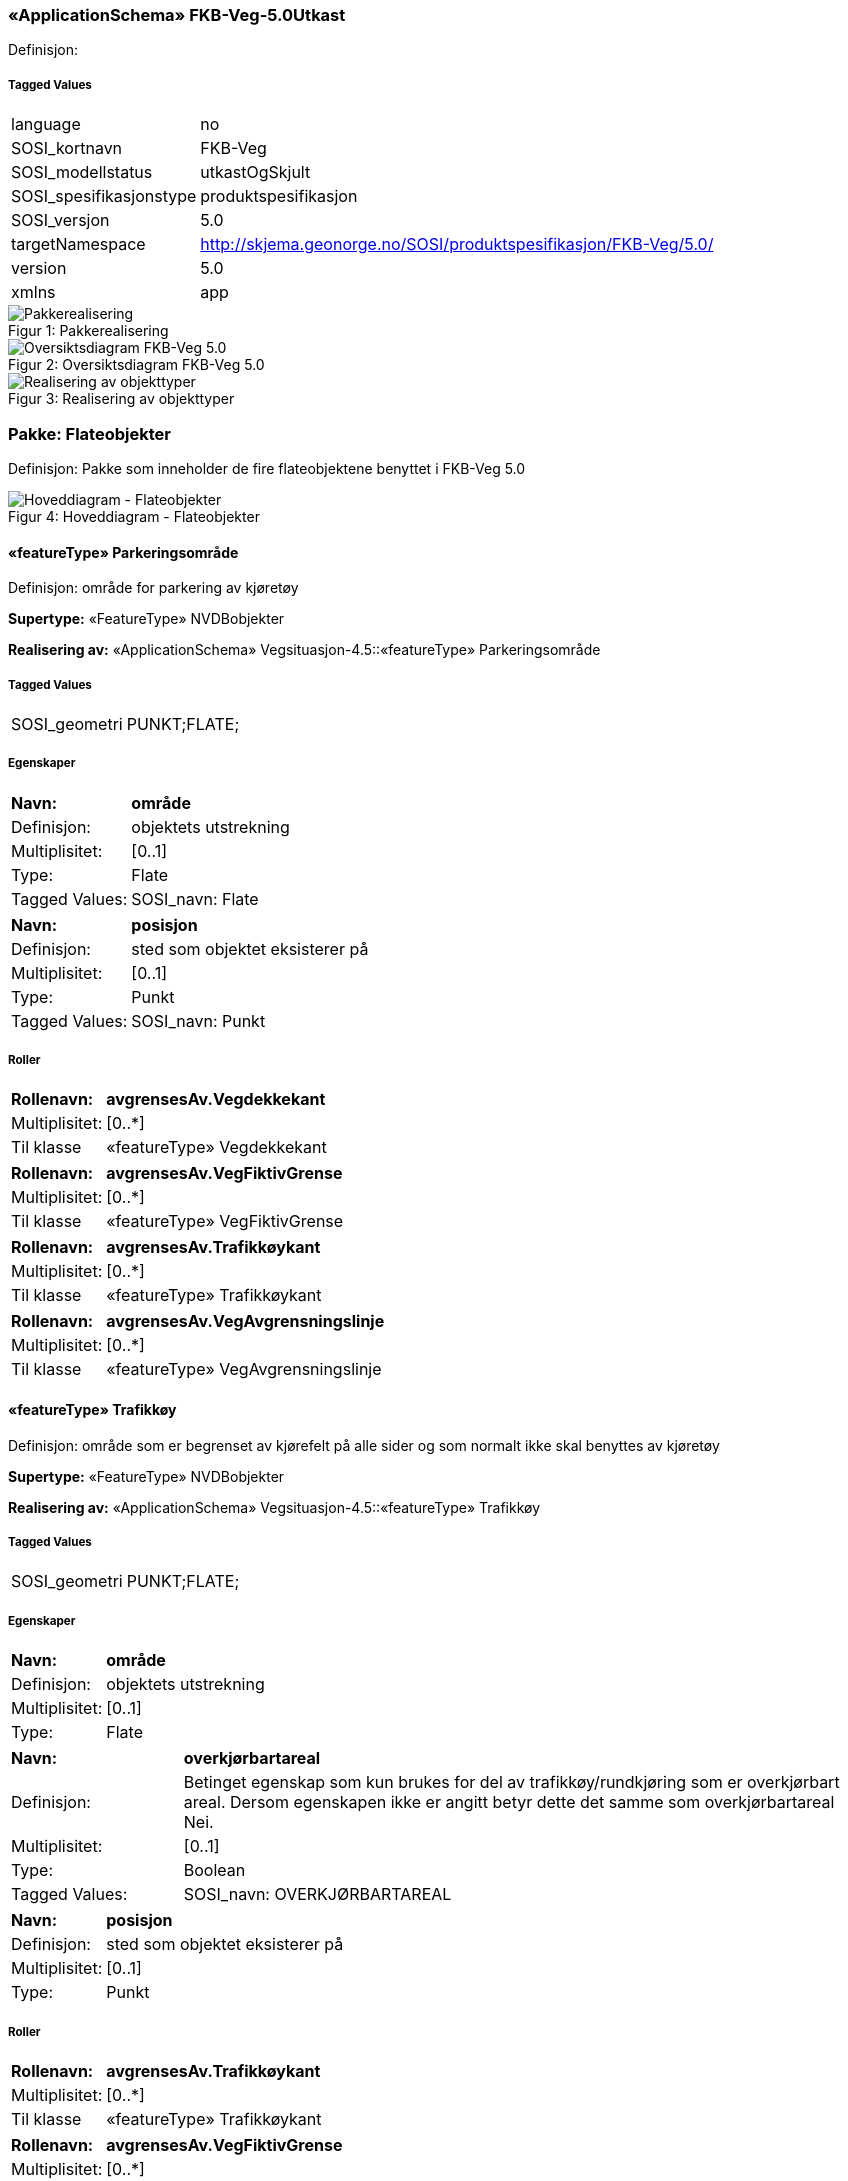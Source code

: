 === «ApplicationSchema» FKB-Veg-5.0Utkast
Definisjon: 
 
===== Tagged Values
[cols="20,80"]
|===
|language
|no
 
|SOSI_kortnavn
|FKB-Veg
 
|SOSI_modellstatus
|utkastOgSkjult
 
|SOSI_spesifikasjonstype
|produktspesifikasjon
 
|SOSI_versjon
|5.0
 
|targetNamespace
|http://skjema.geonorge.no/SOSI/produktspesifikasjon/FKB-Veg/5.0/
 
|version
|5.0
 
|xmlns
|app
 
|===
[caption="Figur 1: ",title=Pakkerealisering]
image::figurer/Pakkerealisering.png[Pakkerealisering]
[caption="Figur 2: ",title=Oversiktsdiagram FKB-Veg 5.0]
image::figurer/Oversiktsdiagram FKB-Veg 5.0.png[Oversiktsdiagram FKB-Veg 5.0]
[caption="Figur 3: ",title=Realisering av objekttyper]
image::figurer/Realisering av objekttyper.png[Realisering av objekttyper]
=== Pakke: Flateobjekter
Definisjon: Pakke som inneholder de fire flateobjektene benyttet i FKB-Veg 5.0
[caption="Figur 4: ",title=Hoveddiagram - Flateobjekter]
image::figurer/Hoveddiagram - Flateobjekter.png[Hoveddiagram - Flateobjekter]
 
==== «featureType» Parkeringsområde
Definisjon: område for parkering av kjøretøy
 
*Supertype:* «FeatureType» NVDBobjekter
 
*Realisering av:* «ApplicationSchema» Vegsituasjon-4.5::«featureType» Parkeringsområde
 
===== Tagged Values
[cols="20,80"]
|===
|SOSI_geometri
|PUNKT;FLATE;
 
|===
===== Egenskaper
[cols="20,80"]
|===
|*Navn:* 
|*område*
 
|Definisjon: 
|objektets utstrekning
 
|Multiplisitet: 
|[0..1]
 
|Type: 
|Flate
|Tagged Values: 
|
SOSI_navn: Flate + 
|===
[cols="20,80"]
|===
|*Navn:* 
|*posisjon*
 
|Definisjon: 
|sted som objektet eksisterer på
 
|Multiplisitet: 
|[0..1]
 
|Type: 
|Punkt
|Tagged Values: 
|
SOSI_navn: Punkt + 
|===
===== Roller
[cols="20,80"]
|===
|*Rollenavn:* 
|*avgrensesAv.Vegdekkekant*
 
|Multiplisitet: 
|[0..*]
 
|Til klasse
|«featureType» Vegdekkekant
|===
[cols="20,80"]
|===
|*Rollenavn:* 
|*avgrensesAv.VegFiktivGrense*
 
|Multiplisitet: 
|[0..*]
 
|Til klasse
|«featureType» VegFiktivGrense
|===
[cols="20,80"]
|===
|*Rollenavn:* 
|*avgrensesAv.Trafikkøykant*
 
|Multiplisitet: 
|[0..*]
 
|Til klasse
|«featureType» Trafikkøykant
|===
[cols="20,80"]
|===
|*Rollenavn:* 
|*avgrensesAv.VegAvgrensningslinje*
 
|Multiplisitet: 
|[0..*]
 
|Til klasse
|«featureType» VegAvgrensningslinje
|===
 
==== «featureType» Trafikkøy
Definisjon: område som er begrenset av kjørefelt på alle sider og som normalt ikke skal benyttes av kjøretøy
 
*Supertype:* «FeatureType» NVDBobjekter
 
*Realisering av:* «ApplicationSchema» Vegsituasjon-4.5::«featureType» Trafikkøy
 
===== Tagged Values
[cols="20,80"]
|===
|SOSI_geometri
|PUNKT;FLATE;
 
|===
===== Egenskaper
[cols="20,80"]
|===
|*Navn:* 
|*område*
 
|Definisjon: 
|objektets utstrekning
 
|Multiplisitet: 
|[0..1]
 
|Type: 
|Flate
|===
[cols="20,80"]
|===
|*Navn:* 
|*overkjørbartareal*
 
|Definisjon: 
|Betinget egenskap som kun brukes for del av trafikk&#248;y/rundkj&#248;ring som er overkj&#248;rbart areal. Dersom egenskapen ikke er angitt betyr dette det samme som overkj&#248;rbartareal Nei.
 
|Multiplisitet: 
|[0..1]
 
|Type: 
|Boolean
|Tagged Values: 
|
SOSI_navn: OVERKJØRBARTAREAL + 
|===
[cols="20,80"]
|===
|*Navn:* 
|*posisjon*
 
|Definisjon: 
|sted som objektet eksisterer på
 
|Multiplisitet: 
|[0..1]
 
|Type: 
|Punkt
|===
===== Roller
[cols="20,80"]
|===
|*Rollenavn:* 
|*avgrensesAv.Trafikkøykant*
 
|Multiplisitet: 
|[0..*]
 
|Til klasse
|«featureType» Trafikkøykant
|===
[cols="20,80"]
|===
|*Rollenavn:* 
|*avgrensesAv.VegFiktivGrense*
 
|Multiplisitet: 
|[0..*]
 
|Til klasse
|«featureType» VegFiktivGrense
|===
 
==== «featureType» VegGåendeOgSyklende
Definisjon: ferdsels&#229;re for g&#229;ende og syklende
 
*Supertype:* «FeatureType» Fellesegenskaper
 
*Realisering av:* «ApplicationSchema» Vegsituasjon-4.5::«featureType» Veg
 
===== Tagged Values
[cols="20,80"]
|===
|SOSI_geometri
|PUNKT;KURVE;FLATE;
 
|===
===== Egenskaper
[cols="20,80"]
|===
|*Navn:* 
|*område*
 
|Definisjon: 
|objektets utstrekning
 
|Multiplisitet: 
|[1..1]
 
|Type: 
|Flate
|Tagged Values: 
|
SOSI_navn: Flate + 
|===
[cols="20,80"]
|===
|*Navn:* 
|*typeveg*
 
|Definisjon: 
|
 
|Multiplisitet: 
|[1..1]
 
|Type: 
|TypevegGåendeOgSyklende
|===
[cols="20,80"]
|===
|*Navn:* 
|*vegsystemreferanse*
 
|Definisjon: 
|
 
|Multiplisitet: 
|[0..1]
 
|Type: 
|Vegsystemreferanse
|===
[cols="20,80"]
|===
|*Navn:* 
|*posisjon*
 
|Definisjon: 
|
 
|Multiplisitet: 
|[0..1]
 
|Type: 
|Punkt
|===
[cols="20,80"]
|===
|*Navn:* 
|*vegOverVeg*
 
|Definisjon: 
|angivelse av om vegen ligger øverst av flere andre veger

Merknad:                             
egenskapen vegOverVeg benyttes der man har flere veger over hverandre (store trafikkmaskiner som Sinsen-krysset). Verdi JA benyttes for vegen som ligger øverst. Denne egenskapen benyttes for å styre hvilke flater som skal tegnes øverst (prioritet).  Ikke påkrevd å benytte ved en veg over annen veg, da styrer MEDIUM-mekanismen også uttegningen.
 
|Multiplisitet: 
|[0..1]
 
|Type: 
|Boolean
|Tagged Values: 
|
SOSI_datatype: BOOLSK + 
SOSI_navn: VEGOVERVEG + 
|===
===== Roller
[cols="20,80"]
|===
|*Rollenavn:* 
|*avgrensesAv.VegFiktivGrense*
 
|Multiplisitet: 
|[0..*]
 
|Til klasse
|«featureType» VegFiktivGrense
|===
[cols="20,80"]
|===
|*Rollenavn:* 
|*avgrensesAv.Trafikkøykant*
 
|Multiplisitet: 
|[0..*]
 
|Til klasse
|«featureType» Trafikkøykant
|===
[cols="20,80"]
|===
|*Rollenavn:* 
|*avgrensesAv.VegAvgrensningslinje*
 
|Multiplisitet: 
|[0..*]
 
|Til klasse
|«featureType» VegAvgrensningslinje
|===
[cols="20,80"]
|===
|*Rollenavn:* 
|*avgrensesAv.Vegdekkekant*
 
|Multiplisitet: 
|[0..*]
 
|Til klasse
|«featureType» Vegdekkekant
|===
 
==== «featureType» VegKjørende
Definisjon: ferdselsåre for motorisert trafikk
 
*Supertype:* «FeatureType» Fellesegenskaper
 
*Realisering av:* «ApplicationSchema» Vegsituasjon-4.5::«featureType» Veg
 
===== Tagged Values
[cols="20,80"]
|===
|SOSI_geometri
|PUNKT;KURVE;FLATE;
 
|===
===== Egenskaper
[cols="20,80"]
|===
|*Navn:* 
|*område*
 
|Definisjon: 
|objektets utstrekning
 
|Multiplisitet: 
|[1..1]
 
|Type: 
|Flate
|Tagged Values: 
|
SOSI_navn: Flate + 
|===
[cols="20,80"]
|===
|*Navn:* 
|*typeveg*
 
|Definisjon: 
|
 
|Multiplisitet: 
|[0..1]
 
|Type: 
|TypevegKjørende
|===
[cols="20,80"]
|===
|*Navn:* 
|*vegsystemreferanse*
 
|Definisjon: 
|
 
|Multiplisitet: 
|[1..1]
 
|Type: 
|Vegsystemreferanse
|===
[cols="20,80"]
|===
|*Navn:* 
|*posisjon*
 
|Definisjon: 
|
 
|Multiplisitet: 
|[0..1]
 
|Type: 
|Punkt
|===
[cols="20,80"]
|===
|*Navn:* 
|*vegOverVeg*
 
|Definisjon: 
|angivelse av om vegen ligger øverst av flere andre veger

Merknad:                             
egenskapen vegOverVeg benyttes der man har flere veger over hverandre (store trafikkmaskiner som Sinsen-krysset). Verdi JA benyttes for vegen som ligger øverst. Denne egenskapen benyttes for å styre hvilke flater som skal tegnes øverst (prioritet).  Ikke påkrevd å benytte ved en veg over annen veg, da styrer MEDIUM-mekanismen også uttegningen.
 
|Multiplisitet: 
|[0..1]
 
|Type: 
|Boolean
|Tagged Values: 
|
SOSI_datatype: BOOLSK + 
SOSI_navn: VEGOVERVEG + 
|===
===== Roller
[cols="20,80"]
|===
|*Rollenavn:* 
|*avgrensesAv.VegAvgrensingslinje*
 
|Multiplisitet: 
|[0..*]
 
|Til klasse
|«featureType» VegAvgrensningslinje
|===
[cols="20,80"]
|===
|*Rollenavn:* 
|*avgrensesAv.Vegdekkekant*
 
|Multiplisitet: 
|[0..*]
 
|Til klasse
|«featureType» Vegdekkekant
|===
[cols="20,80"]
|===
|*Rollenavn:* 
|*avgrensesAv.Trafikkøykant*
 
|Multiplisitet: 
|[0..*]
 
|Til klasse
|«featureType» Trafikkøykant
|===
[cols="20,80"]
|===
|*Rollenavn:* 
|*avgrensesAv.VegFiktivGrense*
 
|Multiplisitet: 
|[0..*]
 
|Til klasse
|«featureType» VegFiktivGrense
|===
=== Pakke: Flateavgrensninger
Definisjon: Pakke som inneholder de fire kurveobjektene som brukes til flateavgrensning i FKB-Veg 5.0
[caption="Figur 5: ",title=Hoveddiagram - Flateavgrensninger]
image::figurer/Hoveddiagram - Flateavgrensninger.png[Hoveddiagram - Flateavgrensninger]
[caption="Figur 6: ",title=Parkeringsområde flateavgrensning]
image::figurer/Parkeringsområde flateavgrensning.png[Parkeringsområde flateavgrensning]
[caption="Figur 7: ",title=Trafikkøy flateavgrensning]
image::figurer/Trafikkøy flateavgrensning.png[Trafikkøy flateavgrensning]
[caption="Figur 8: ",title=VegGåendeOgSyklende flateavgrensning]
image::figurer/VegGåendeOgSyklende flateavgrensning.png[VegGåendeOgSyklende flateavgrensning]
[caption="Figur 9: ",title=VegKjørende flateavgrensning]
image::figurer/VegKjørende flateavgrensning.png[VegKjørende flateavgrensning]
 
==== «featureType» Trafikkøykant
Definisjon: avgrensing av trafikkøy
 
*Supertype:* «FeatureType» NVDBobjekter_KvalitetPåkrevd
 
*Realisering av:* «ApplicationSchema» Vegsituasjon-4.5::«featureType» Trafikkøykant
 
===== Tagged Values
[cols="20,80"]
|===
|SOSI_geometri
|KURVE;
 
|===
===== Egenskaper
[cols="20,80"]
|===
|*Navn:* 
|*grense*
 
|Definisjon: 
|forløp som følger overgang mellom ulike fenomener 
 
|Multiplisitet: 
|[1..1]
 
|Type: 
|Kurve
|Tagged Values: 
|
SOSI_navn: Kurve + 
|===
[cols="20,80"]
|===
|*Navn:* 
|*nedsenketKantstein*
 
|Definisjon: 
|om fortauskanten er nedsenket eller ikke 
 
|Multiplisitet: 
|[0..1]
 
|Type: 
|Boolean
|Tagged Values: 
|
SOSI_datatype: BOOLSK + 
SOSI_navn: NEDSENKETKANTSTEIN + 
SOSI_navn: NEDSENKETKANTSTEIN + 
|===
[cols="20,80"]
|===
|*Navn:* 
|*høydereferanse*
 
|Definisjon: 
|koordinatregistrering utført på topp eller bunn av et objekt 
 
|Multiplisitet: 
|[0..1]
 
|Type: 
|Høydereferanse
|Tagged Values: 
|
SOSI_datatype: T + 
SOSI_lengde: 6 + 
SOSI_navn: HREF + 
|===
 
==== «featureType» VegAvgrensningslinje
Definisjon: fiktiv linje som avgrenser veg mot avkj&#248;rsler og annet vegareal som ligger i tilknytning til vegnettet. Eksempel p&#229; annet vegareal er &#229;pne parkeringsplasser, industriomr&#229;der og g&#229;rdsplasser.
 
*Supertype:* «FeatureType» KvalitetPåkrevd
 
*Realisering av:* «ApplicationSchema» Vegsituasjon-4.5::«featureType» VegkantAnnetVegareal
 
===== Tagged Values
[cols="20,80"]
|===
|SOSI_geometri
|KURVE;
 
|===
===== Egenskaper
[cols="20,80"]
|===
|*Navn:* 
|*grense*
 
|Definisjon: 
|forløp som følger overgang mellom ulike fenomener 
 
|Multiplisitet: 
|[1..1]
 
|Type: 
|Kurve
|===
 
==== «featureType» Vegdekkekant
Definisjon: sideveis avgrensning av vegdekke
 
*Supertype:* «FeatureType» KvalitetPåkrevd
 
*Realisering av:* «ApplicationSchema» Vegsituasjon-4.5::«featureType» Vegdekkekant
 
===== Tagged Values
[cols="20,80"]
|===
|SOSI_geometri
|KURVE;
 
|===
===== Egenskaper
[cols="20,80"]
|===
|*Navn:* 
|*grense*
 
|Definisjon: 
|forløp som følger overgang mellom ulike fenomener 
 
|Multiplisitet: 
|[1..1]
 
|Type: 
|Kurve
|Tagged Values: 
|
SOSI_navn: Kurve + 
|===
[cols="20,80"]
|===
|*Navn:* 
|*nedsenketKantstein*
 
|Definisjon: 
|om fortauskanten er nedsenket eller ikke 
 
|Multiplisitet: 
|[0..1]
 
|Type: 
|Boolean
|Tagged Values: 
|
SOSI_datatype: BOOLSK + 
SOSI_datatype:  + 
SOSI_navn: NEDSENKETKANTSTEIN + 
|===
[cols="20,80"]
|===
|*Navn:* 
|*høydereferanse*
 
|Definisjon: 
|koordinatregistrering utført på topp eller bunn av et objekt 
 
|Multiplisitet: 
|[0..1]
 
|Type: 
|Høydereferanse
|Tagged Values: 
|
SOSI_datatype: T + 
SOSI_lengde: 6 + 
SOSI_navn: HREF + 
|===
 
==== «featureType» VegFiktivGrense
Definisjon: fiktiv avgrensningslinje (lukkelinje) for vegflater
 
*Supertype:* «FeatureType» KvalitetOpsjonell
 
*Realisering av:* «ApplicationSchema» Vegsituasjon-4.5::«featureType» VegkantFiktiv
 
===== Tagged Values
[cols="20,80"]
|===
|SOSI_geometri
|KURVE;
 
|===
===== Egenskaper
[cols="20,80"]
|===
|*Navn:* 
|*grense*
 
|Definisjon: 
|forløp som følger overgang mellom ulike fenomener 
 
|Multiplisitet: 
|[1..1]
 
|Type: 
|Kurve
|===
=== Pakke: Andre objekter
Definisjon: Pakke som inneholder &#248;vrige objekter som benyttes i FKB-Veg 5.0
[caption="Figur 10: ",title=Hoveddiagram - Andre objekter]
image::figurer/Hoveddiagram - Andre objekter.png[Hoveddiagram - Andre objekter]
 
==== «featureType» AnnetVegarealAvgrensning
Definisjon: avgrensning av private avkj&#248;rsler, ytterkant av &#229;pne parkeringsplasser i tilknytning til veg, korte gang- og sykkelveger som ikke h&#248;rer til hovedvegnettet (for eksempel sm&#229;veger mellom bebyggelse), og som ikke skal avgrense en vegflate
 
*Supertype:* «FeatureType» KvalitetPåkrevd
 
*Realisering av:* «ApplicationSchema» Vegsituasjon-4.5::«featureType» AnnetVegarealAvgrensning
 
===== Tagged Values
[cols="20,80"]
|===
|SOSI_geometri
|KURVE;
 
|===
===== Egenskaper
[cols="20,80"]
|===
|*Navn:* 
|*grense*
 
|Definisjon: 
|forløp som følger overgang mellom ulike fenomener 
 
|Multiplisitet: 
|[1..1]
 
|Type: 
|Kurve
|===
 
==== «featureType» FartsdemperAvgrensning
Definisjon: avgrensningslinje for Fartsdemper
 
*Supertype:* «FeatureType» NVDBobjekter_KvalitetPåkrevd
 
*Realisering av:* «ApplicationSchema» Vegsituasjon-4.5::«featureType» FartsdemperAvgrensning
 
===== Tagged Values
[cols="20,80"]
|===
|SOSI_geometri
|KURVE;
 
|===
===== Egenskaper
[cols="20,80"]
|===
|*Navn:* 
|*grense*
 
|Definisjon: 
|forløp som følger overgang mellom ulike fenomener 
 
|Multiplisitet: 
|[1..1]
 
|Type: 
|Kurve
|===
 
==== «featureType» FeristAvgrensning
Definisjon: avgrensning av ferist
 
*Supertype:* «FeatureType» NVDBobjekter_KvalitetPåkrevd
 
*Realisering av:* «ApplicationSchema» Vegsituasjon-4.5::«featureType» FeristAvgrensning
 
===== Tagged Values
[cols="20,80"]
|===
|SOSI_geometri
|KURVE;
 
|===
===== Egenskaper
[cols="20,80"]
|===
|*Navn:* 
|*grense*
 
|Definisjon: 
|forløp som følger overgang mellom ulike fenomener 
 
|Multiplisitet: 
|[1..1]
 
|Type: 
|Kurve
|===
 
==== «featureType» GangfeltAvgrensning
Definisjon: avgrensning av gangfelt
 
*Supertype:* «FeatureType» NVDBobjekter_KvalitetPåkrevd
 
*Realisering av:* «ApplicationSchema» Vegsituasjon-4.5::«featureType» GangfeltAvgrensning
 
===== Tagged Values
[cols="20,80"]
|===
|SOSI_geometri
|KURVE;
 
|===
===== Egenskaper
[cols="20,80"]
|===
|*Navn:* 
|*grense*
 
|Definisjon: 
|forløp som følger overgang mellom ulike fenomener 
 
|Multiplisitet: 
|[1..1]
 
|Type: 
|Kurve
|===
 
==== «featureType» Kjørebanekant
Definisjon: Avgrensing av kjørebanen
 
*Supertype:* «FeatureType» KvalitetPåkrevd
 
*Realisering av:* «ApplicationSchema» Vegsituasjon-4.5::«featureType» Kjørebanekant
 
===== Tagged Values
[cols="20,80"]
|===
|SOSI_geometri
|KURVE;
 
|===
===== Egenskaper
[cols="20,80"]
|===
|*Navn:* 
|*grense*
 
|Definisjon: 
|forløp som følger overgang mellom ulike fenomener 
 
|Multiplisitet: 
|[1..1]
 
|Type: 
|Kurve
|===
 
==== «featureType» Skiltportal
Definisjon: anordning for å henge opp skilt, teknisk utstyr etc. over kjørefeltene
 
*Supertype:* «FeatureType» NVDBobjekter_KvalitetPåkrevd
 
*Realisering av:* «ApplicationSchema» Vegsituasjon-4.5::«featureType» Skiltportal
 
===== Tagged Values
[cols="20,80"]
|===
|SOSI_geometri
|PUNKT;KURVE;
 
|===
===== Egenskaper
[cols="20,80"]
|===
|*Navn:* 
|*senterlinje*
 
|Definisjon: 
|forløp som følger objektets sentrale del 
 
|Multiplisitet: 
|[0..1]
 
|Type: 
|Kurve
|===
[cols="20,80"]
|===
|*Navn:* 
|*posisjon*
 
|Definisjon: 
|sted som objektet eksisterer på 
 
|Multiplisitet: 
|[0..1]
 
|Type: 
|Punkt
|===
 
==== «featureType» Trafikksignalpunkt
Definisjon: trafikksignal inkludert signalhoder og stolpe lokalisert i ett punkt.
 
*Supertype:* «FeatureType» NVDBobjekter_KvalitetPåkrevd
 
*Realisering av:* «ApplicationSchema» Vegsituasjon-4.5::«featureType» Trafikksignalpunkt
 
===== Tagged Values
[cols="20,80"]
|===
|SOSI_geometri
|PUNKT;
 
|===
===== Egenskaper
[cols="20,80"]
|===
|*Navn:* 
|*posisjon*
 
|Definisjon: 
|sted som objektet eksisterer på 
 
|Multiplisitet: 
|[1..1]
 
|Type: 
|Punkt
|Tagged Values: 
|
SOSI_navn: Punkt + 
|===
[cols="20,80"]
|===
|*Navn:* 
|*høydereferanse*
 
|Definisjon: 
|koordinatregistrering utført på topp eller bunn av et objekt 
 
|Multiplisitet: 
|[0..1]
 
|Type: 
|Høydereferanse
|Tagged Values: 
|
SOSI_datatype: T + 
SOSI_lengde: 6 + 
SOSI_navn: HREF + 
|===
 
==== «FeatureType» Vegbom
Definisjon: fysisk vegbom. Kan både være bommer som permanent sperrer for kjøring (vegsperringer) og bommer som kan passeres, f.eks. ved å betale avgift.
 
*Supertype:* «FeatureType» NVDBobjekter_KvalitetPåkrevd
 
===== Egenskaper
[cols="20,80"]
|===
|*Navn:* 
|*funksjon*
 
|Definisjon: 
|
 
|Multiplisitet: 
|[0..1]
 
|Type: 
|FunksjonVegbom
|===
[cols="20,80"]
|===
|*Navn:* 
|*senterlinje*
 
|Definisjon: 
|forløp som følger objektets sentrale del
 
|Multiplisitet: 
|[1..1]
 
|Type: 
|Kurve
|===
[cols="20,80"]
|===
|*Navn:* 
|*høydereferanse*
 
|Definisjon: 
|koordinatregistering utført på topp eller bunn av et objekt
 
|Multiplisitet: 
|[1..1]
 
|Type: 
|Høydereferanse
|===
[cols="20,80"]
|===
|*Navn:* 
|*medium*
 
|Definisjon: 
|objektets beliggenhet i forhold til jordoverflaten
 
|Multiplisitet: 
|[0..1]
 
|Type: 
|Medium
|===
[cols="20,80"]
|===
|*Navn:* 
|*vegbomtype*
 
|Definisjon: 
|Angir hvilken type vegbommen er av
 
|Multiplisitet: 
|[0..1]
 
|Type: 
|TypeVegbom
|===
 
==== «featureType» Vegoppmerking
Definisjon: langs- og tverrg&#229;ende vegoppmerkingslinjer i veien
 
*Supertype:* «FeatureType» NVDBobjekter_KvalitetPåkrevd
 
*Realisering av:* «ApplicationSchema» Vegsituasjon-4.5::«featureType» VegoppmerkingLangsgående
 
===== Tagged Values
[cols="20,80"]
|===
|SOSI_geometri
|KURVE;
 
|===
===== Egenskaper
[cols="20,80"]
|===
|*Navn:* 
|*bruksområde*
 
|Definisjon: 
|bruksomr&#229;de for vegopmmerking
(hentes fra NVDB))
 
|Multiplisitet: 
|[0..1]
 
|Type: 
|VegoppmerkingBruksområde
|===
[cols="20,80"]
|===
|*Navn:* 
|*senterlinje*
 
|Definisjon: 
|forløp som følger objektets sentrale del
 
|Multiplisitet: 
|[1..1]
 
|Type: 
|Kurve
|===
 
==== «featureType» Vegrekkverk
Definisjon: rekkverk som står som hinder langs vegskulder og som trafikkdeler.
 
*Supertype:* «FeatureType» NVDBobjekter_KvalitetPåkrevd
 
*Realisering av:* «ApplicationSchema» Vegsituasjon-4.5::«featureType» Vegrekkverk
 
===== Tagged Values
[cols="20,80"]
|===
|SOSI_geometri
|KURVE;
 
|===
===== Egenskaper
[cols="20,80"]
|===
|*Navn:* 
|*senterlinje*
 
|Definisjon: 
|forløp som følger objektets sentrale del 
 
|Multiplisitet: 
|[1..1]
 
|Type: 
|Kurve
|Tagged Values: 
|
SOSI_navn: Kurve + 
|===
[cols="20,80"]
|===
|*Navn:* 
|*høydereferanse*
 
|Definisjon: 
|koordinatregistrering utført på topp eller bunn av et objekt 
 
|Multiplisitet: 
|[0..1]
 
|Type: 
|Høydereferanse
|Tagged Values: 
|
SOSI_datatype: T + 
SOSI_lengde: 6 + 
SOSI_navn: HREF + 
|===
[cols="20,80"]
|===
|*Navn:* 
|*rekkverkstype*
 
|Definisjon: 
|type rekkverk
 
|Multiplisitet: 
|[0..1]
 
|Type: 
|VegrekkverkType
|Tagged Values: 
|
SOSI_navn: VEGREKKVERKTYPE + 
|===
 
==== «featureType» Vegskulderkant
Definisjon: kant av kjørbart felt som ligger inntil kjørebanen

Merknad: 
inkluderer i tillegg rom for rekkverk etc.
 
*Supertype:* «FeatureType» NVDBobjekter_KvalitetPåkrevd
 
*Realisering av:* «ApplicationSchema» Vegsituasjon-4.5::«featureType» Vegskulderkant
 
===== Tagged Values
[cols="20,80"]
|===
|SOSI_geometri
|KURVE;
 
|===
===== Egenskaper
[cols="20,80"]
|===
|*Navn:* 
|*grense*
 
|Definisjon: 
|forløp som følger overgang mellom ulike fenomener 
 
|Multiplisitet: 
|[1..1]
 
|Type: 
|Kurve
|Tagged Values: 
|
SOSI_navn: Kurve + 
|===
[cols="20,80"]
|===
|*Navn:* 
|*nedsenketKantstein*
 
|Definisjon: 
|om fortauskanten er nedsenket eller ikke
 
|Multiplisitet: 
|[0..1]
 
|Type: 
|Boolean
|Tagged Values: 
|
SOSI_datatype: BOOLSK + 
SOSI_navn: NEDSENKETKANTSTEIN + 
|===
[cols="20,80"]
|===
|*Navn:* 
|*høydereferanse*
 
|Definisjon: 
|koordinatregistrering utført på topp eller bunn av et objekt 
 
|Multiplisitet: 
|[0..1]
 
|Type: 
|Høydereferanse
|Tagged Values: 
|
SOSI_datatype: T + 
SOSI_lengde: 6 + 
SOSI_navn: HREF + 
|===
=== Pakke: Datatyper og kodelister
Definisjon: Inneholder datatyper og kodelister benyttet i FKB-Veg 5.0
[caption="Figur 11: ",title=Hoveddiagram datatyper og kodelister]
image::figurer/Hoveddiagram datatyper og kodelister.png[Hoveddiagram datatyper og kodelister]
[caption="Figur 12: ",title=Realisering av datatyper fra Vegnett 5.0]
image::figurer/Realisering av datatyper fra Vegnett 5.0.png[Realisering av datatyper fra Vegnett 5.0]
 
==== «dataType» Vegsystemreferanse
Definisjon: sammensatt identifikator for vegsystemreferanse
 
*Realisering av:* «applicationSchema» Vegnett-5.0::«dataType» Vegsystemreferanse
 
===== Tagged Values
[cols="20,80"]
|===
|SOSI_navn
|VREF
 
|===
===== Egenskaper
[cols="20,80"]
|===
|*Navn:* 
|*vegsystem*
 
|Definisjon: 
|hvilke deler av vegnettet som forvaltningsmessig hører sammen
 
|Multiplisitet: 
|[1..1]
 
|Type: 
|Vegsystem
|Tagged Values: 
|
SOSI_navn: VEGSYSTEM + 
|===
 
==== «dataType» Vegsystem
Definisjon: Definerer hvilke deler av vegnettet som forvaltningsmessig hører sammen.
 
*Realisering av:* «applicationSchema» Vegnett-5.0::«dataType» Vegsystem
 
===== Tagged Values
[cols="20,80"]
|===
|catalogue-entry
|NVDB Datakatalogen
 
|NVDB_ID
|915
 
|NVDB_navn
|Vegsystem
 
|SOSI_navn
|VEGSYSTEM
 
|===
===== Egenskaper
[cols="20,80"]
|===
|*Navn:* 
|*vegkategori*
 
|Definisjon: 
|Kategorisering som angir på hvilket nivå vegmyndigheten for strekningen ligger.
 
|Multiplisitet: 
|[1..1]
 
|Type: 
|Vegkategori
|Tagged Values: 
|
NVDB_ID: 11276 + 
NVDB_navn: Vegkategori + 
SOSI_datatype: T + 
SOSI_lengde: 50 + 
SOSI_navn: VEGKATEGORI + 
|===
[cols="20,80"]
|===
|*Navn:* 
|*vegfase*
 
|Definisjon: 
|Angir vegens fase i livet.
 
|Multiplisitet: 
|[1..1]
 
|Type: 
|Vegfase
|Tagged Values: 
|
NVDB_ID: 11278 + 
NVDB_navn: Fase + 
SOSI_datatype: T + 
SOSI_lengde: 20 + 
SOSI_navn: VEGFASE + 
|===
[cols="20,80"]
|===
|*Navn:* 
|*vegnummer*
 
|Definisjon: 
|Angir hvilke deler av vegnettet som rutemessig hører sammen.
 
|Multiplisitet: 
|[0..1]
 
|Type: 
|Integer
|Tagged Values: 
|
NVDB_ID: 11277 + 
NVDB_navn: Vegnummer + 
SOSI_datatype: H + 
SOSI_lengde: 5 + 
SOSI_navn: VEGNUMMER + 
|===
 
==== «CodeList» Vegkategori
Definisjon: angivelse av vegens kategori/eierskap
 
===== Tagged Values
[cols="20,80"]
|===
|asDictionary
|true
 
|codeList
|https://register.geonorge.no/sosi-kodelister/fkb/veg/5.0/vegkategori
 
|SOSI_datatype
|T
 
|SOSI_lengde
|30
 
|SOSI_navn
|VEGKATEGORI
 
|===
Kodeliste hentet fra register: https://register.geonorge.no/sosi-kodelister/fkb/veg/5.0/vegkategori
 
Kodeliste hentet på tidspunkt: 2021-08-06T08:21:57Z
 
Kodelistens navn i registeret: Vegkategori
 
===== Koder
[cols="25,60,15"]
|===
|*Kodenavn:* 
|*Definisjon:* 
|*Utvekslingsalias:* 
 
|skogsveg
|Private landbruksveger som brukes til skogbruksformål. Nummerering iht. landbruksforvaltningens fagsystem ØKS.
|S
|riksveg
|SVV er vegmyndighet. Unik nummerering på nasjonalt nivå.
|R
|privatVeg
|Private veger. Evt. nummerering er unik innenfor kommunen.
|P
|kommunalVeg
|Kommunen er vegmyndighet. Unik nummerering innenfor kommunen.
|K
|fylkesveg
|Fylkeskommunen er vegmyndighet. Unik nummerering på nasjonalt nivå.
|F
|europaveg
|SVV er vegmyndighet. Unik nummerering iht. europeisk avtale om internasjonale trafikkårer, AGR.
|E
|===
 
==== «CodeList» Vegfase
Definisjon: angivelse av vegens "fase i livet"
 
===== Tagged Values
[cols="20,80"]
|===
|asDictionary
|true
 
|codeList
|https://register.geonorge.no/sosi-kodelister/fkb/veg/5.0/vegfase
 
|SOSI_datatype
|T
 
|SOSI_lengde
|30
 
|SOSI_navn
|VEGFASE
 
|===
Kodeliste hentet fra register: https://register.geonorge.no/sosi-kodelister/fkb/veg/5.0/vegfase
 
Kodeliste hentet på tidspunkt: 2021-08-06T08:21:58Z
 
Kodelistens navn i registeret: Vegfase
 
===== Koder
[cols="25,60,15"]
|===
|*Kodenavn:* 
|*Definisjon:* 
|*Utvekslingsalias:* 
 
|eksisterendeVeg
|Veg som er del av operativt vegnett
|V
|planlagtVeg
|Planlagt veg, vedtatt trasé.
|P
|vegUnderBygging
|Veg under bygging
|A
|===
 
==== «CodeList» FunksjonVegbom
Definisjon: Angir funksjon for vegbom
 
===== Tagged Values
[cols="20,80"]
|===
|asDictionary
|true
 
|codeList
|https://register.geonorge.no/sosi-kodelister/fkb/veg/5.0/funksjonvegbom
 
|SOSI_datatype
|T
 
|SOSI_lengde
|30
 
|SOSI_navn
|NVDB_FUNKSJONVEGBOM
 
|===
Kodeliste hentet fra register: https://register.geonorge.no/sosi-kodelister/fkb/veg/5.0/funksjonvegbom
 
Kodeliste hentet på tidspunkt: 2021-08-06T08:21:59Z
 
Kodelistens navn i registeret: FunksjonVegbom
 
===== Koder
[cols="25,60,15"]
|===
|*Kodenavn:* 
|*Definisjon:* 
|*Utvekslingsalias:* 
 
|Bussluse
|Grop i vegen som hindrer biltrafikk. Tilgjengelig for buss (brede kjøretøy).
|bussluse
|Fjernstyrt sperring
|Bom eller annen type vegsperring som kan åpnes vha SMS, bombrikke, oppringning, vaktsentral e.l.
|fjernstyrtSperring
|Trafikkavviser
|Stein, blokk, pullert, rørgelender eller andre vegsperringer som ikke kan flyttes eller åpnes uten verktøy eller store kjøretøyer.
|trafikkavviser
|Låst sperring
|Bom eller annen type vegsperring som kan åpnes med nøkkel eller kode.
|låstSperring
|Betalingssperring
|Bom eller annen type vegsperring som kan åpnes ved betaling.
|betalingssperring
|Ulåst sperring
|Bom eller annen type vegsperring som kan åpnes manuelt uten nøkkel eller kode.
|ulåstSperring
|===
 
==== «CodeList» TypeVegbom
Definisjon: angivelse av type vegbom
 
===== Tagged Values
[cols="20,80"]
|===
|asDictionary
|true
 
|codeList
|https://register.geonorge.no/sosi-kodelister/fkb/veg/5.0/typevegbom
 
|SOSI_datatype
|T
 
|SOSI_lengde
|30
 
|SOSI_navn
|NVDB_TYPEVEGBOM
 
|===
Kodeliste hentet fra register: https://register.geonorge.no/sosi-kodelister/fkb/veg/5.0/typevegbom
 
Kodeliste hentet på tidspunkt: 2021-08-06T08:21:59Z
 
Kodelistens navn i registeret: TypeVegbom
 
===== Koder
[cols="25,60,15"]
|===
|*Kodenavn:* 
|*Definisjon:* 
|*Utvekslingsalias:* 
 
|===
 
==== «CodeList» TypevegGåendeOgSyklende
Definisjon: typeveger som brukes for veger for g&#229;ende og syklende
 
===== Tagged Values
[cols="20,80"]
|===
|asDictionary
|true
 
|codeList
|https://register.geonorge.no/sosi-kodelister/fkb/veg/5.0/typeveggåendeogsyklende
 
|SOSI_datatype
|T
 
|SOSI_lengde
|30
 
|SOSI_navn
|TYPEVEG
 
|===
Kodeliste hentet fra register: https://register.geonorge.no/sosi-kodelister/fkb/veg/5.0/typeveggåendeogsyklende
 
Kodeliste hentet på tidspunkt: 2021-08-06T08:22:00Z
 
Kodelistens navn i registeret: TypevegGåendeOgSyklende
 
===== Koder
[cols="25,60,15"]
|===
|*Kodenavn:* 
|*Definisjon:* 
|*Utvekslingsalias:* 
 
|Trapp
|Trapp som inngår i nettverket for gående (og syklende).
|trapp
|Gangveg
|Veg som er bestemt for gående. Vegen er skilt fra annen veg med gressplen, grøft, gjerde, kantstein eller på annen måte.
|gangveg
|Fortau
|Del av veg reservert for gående. Ligger høyere enn vegbanen og er adskilt fra denne med kantstein.
|fortau
|Gang- og sykkelveg
|Veg som er bestemt for gående, syklende eller kombinert gang- og sykkeltrafikk. Vegen er skilt fra annen veg med gressplen, grøft, gjerde, kantstein eller på annen måte. Normalt skiltet med skilt 522.
|gangOgSykkelveg
|Sykkelveg
|Veg som er bestemt for syklende. Vegen er skilt fra annen veg med gressplen, grøft, gjerde, kantstein eller på annen måte. Normalt skiltet med skilt 520.
|sykkelveg
|Gågate
|Område hvor det er forbudt å kjøre motorvogn og hvor trafikkreglenes bestemmelser om gågate gjelder. Skiltet med skilt 548.
|gågate
|===
 
==== «CodeList» TypevegKjørende
Definisjon: typeveger som brukes for veger for kj&#248;rende
 
===== Tagged Values
[cols="20,80"]
|===
|asDictionary
|true
 
|codeList
|https://register.geonorge.no/sosi-kodelister/fkb/veg/5.0/typevegkjørende
 
|SOSI_datatype
|T
 
|SOSI_lengde
|30
 
|SOSI_navn
|TYPEVEG
 
|===
Kodeliste hentet fra register: https://register.geonorge.no/sosi-kodelister/fkb/veg/5.0/typevegkjørende
 
Kodeliste hentet på tidspunkt: 2021-08-06T08:22:00Z
 
Kodelistens navn i registeret: TypevegKjørende
 
===== Koder
[cols="25,60,15"]
|===
|*Kodenavn:* 
|*Definisjon:* 
|*Utvekslingsalias:* 
 
|Enkel bilveg
|trenger beskrivelse
|enkelBilveg
|Kanalisert veg
|Veg som har fysisk adskilte kjørebaner med rekkverk eller annen fysisk barriere.
|kanalisertVeg
|Gatetun
|Boliggate hvor det er iverksatt fysiske tiltak for å etablere et uteareal for alle trafikantkategorier, hvor all kjøring skjer på fotgjengernes vilkår.
|gatetun
|Rampe
|Veg for på- eller avkjøring av annen veg.
|rampe
|Rundkjøring
|trenger beskrivelse
|rundkjøring
|===
 
==== «CodeList» VegoppmerkingBruksområde
Definisjon: angir bruksomr&#229;de for vegoppmerking
 
===== Tagged Values
[cols="20,80"]
|===
|asDictionary
|true
 
|codeList
|https://register.geonorge.no/sosi-kodelister/fkb/veg/5.0/vegoppmerkingbruksområde
 
|SOSI_datatype
|T
 
|SOSI_lengde
|30
 
|SOSI_navn
|VEGOPPMERKING_BRUKSOMRÅDE
 
|===
Kodeliste hentet fra register: https://register.geonorge.no/sosi-kodelister/fkb/veg/5.0/vegoppmerkingbruksområde
 
Kodeliste hentet på tidspunkt: 2021-08-06T08:22:01Z
 
Kodelistens navn i registeret: VegoppmerkingBruksområde
 
===== Koder
[cols="25,60,15"]
|===
|*Kodenavn:* 
|*Definisjon:* 
|*Utvekslingsalias:* 
 
|Skillelinje, kollektivfelt
|trenger beskrivelse
|Skillelinje, kollektivfelt
|Skillelinje, fartsendringsfelt
|trenger beskrivelse
|Skillelinje, fartsendringsfelt
|Kantlinje
|trenger beskrivelse
|Kantlinje
|Skillelinje, sykkelfelt
|trenger beskrivelse
|Skillelinje, sykkelfelt
|Midtlinje
|trenger beskrivelse
|Midtlinje
|Delelinje
|trenger beskrivelse
|Delelinje
|Ledelinje
|trenger beskrivelse
|Ledelinje
|===
 
==== «CodeList» VegrekkverkType
Definisjon: angivelse av ulike typer rekkverk
 
===== Tagged Values
[cols="20,80"]
|===
|asDictionary
|true
 
|codeList
|https://register.geonorge.no/sosi-kodelister/fkb/veg/5.0/vegrekkverktype
 
|SOSI_datatype
|T
 
|SOSI_lengde
|30
 
|SOSI_navn
|VEGREKKVERKTYPE
 
|===
Kodeliste hentet fra register: https://register.geonorge.no/sosi-kodelister/fkb/veg/5.0/vegrekkverktype
 
Kodeliste hentet på tidspunkt: 2021-08-06T08:22:02Z
 
Kodelistens navn i registeret: VegrekkverkType
 
===== Koder
[cols="25,60,15"]
|===
|*Kodenavn:* 
|*Definisjon:* 
|*Utvekslingsalias:* 
 
|Topprekkverk på mur/kantdrage
|trenger beskrivelse
|topprekkverkPåMurKantdrage
|Betongrekkverk
|trenger beskrivelse
|betongrekkverk
|Rekkverk med wire
|trenger beskrivelse
|rekkverkMedWire
|Betongrekkverk, Stabb/Saxegård
|trenger beskrivelse
|betongrekkverkStabbSaxegård
|Stabbesteiner
|trenger beskrivelse
|stabbesteiner
|Betongrekkverk, prefabrikkerte element
|trenger beskrivelse
|betongrekkverkPrefabrikerteElement
|Rekkverk med skinne
|trenger beskrivelse
|rekkverkMedSkinne
|Betongrekkverk, New Jersey
|trenger beskrivelse
|betongrekkverkNewJersey
|Betongrekkverk, plasstøpt
|trenger beskrivelse
|betongrekkverkPlasstøpt
|===
=== Pakke: Generelle elementer
Definisjon: pakke med elementer som realiserer tilsvarende elementer i FKB Generell del 5.0
[caption="Figur 13: ",title=Hoveddiagram Fellesegenskaper]
image::figurer/Hoveddiagram Fellesegenskaper.png[Hoveddiagram Fellesegenskaper]
[caption="Figur 14: ",title=Arv av fellesegenskaper]
image::figurer/Arv av fellesegenskaper.png[Arv av fellesegenskaper]
[caption="Figur 15: ",title=Realisering av fellesegenskaper fra SOSI generell del]
image::figurer/Realisering av fellesegenskaper fra SOSI generell del.png[Realisering av fellesegenskaper fra SOSI generell del]
[caption="Figur 16: ",title=Posisjonskvalitet]
image::figurer/Posisjonskvalitet.png[Posisjonskvalitet]
 
==== «FeatureType» Fellesegenskaper
Definisjon: abstrakt objekttype som bærer sentrale egenskaper som er anbefalt for bruk i produktspesifikasjoner.

Merknad: Disse egenskapene skal derfor ikke modelleres inn i fagområdemodeller.
 
*Realisering av:* «ApplicationSchema» Generelle typer 5.1/SOSI_Fellesegenskaper og SOSI_Objekt::«FeatureType» SOSI_Objekt
 
===== Egenskaper
[cols="20,80"]
|===
|*Navn:* 
|*identifikasjon*
 
|Definisjon: 
|unik identifikasjon av et objekt 

Merknad FKB:
Unik identifikasjon av et objekt, ivaretas av den ansvarlige produsent/forvalter, og som kan benyttes av eksterne applikasjoner som referanse til objektet.
Den unike identifikatoren er unik for kartobjektet og skal ikke endres i kartobjektets levetid. Dette m&#229; ikke forveksles med en tematisk identifikator (for eksempel bygningsnummer) som unikt identifiserer et objekt i virkeligheten. En bygning med samme bygningsnummer vil kunne representeres i mange kartprodukter der det finnes en unik identifikasjon i hver av dem.
For FKB benyttes UUID (Universally unique identifier) som lokalId. Dette inneb&#230;rer at lokalId alene alltid vil v&#230;re unik. Likevel skal alltid navnerom ogs&#229; angis. Navnerom angir FKB-datasettet.
 
|Multiplisitet: 
|[1..1]
 
|Type: 
|Identifikasjon
|Tagged Values: 
|
SOSI_navn: IDENT + 
|===
[cols="20,80"]
|===
|*Navn:* 
|*medium*
 
|Definisjon: 
|objektets beliggenhet i forhold til jordoverflaten
 
|Multiplisitet: 
|[0..1]
 
|Type: 
|Medium
|===
[cols="20,80"]
|===
|*Navn:* 
|*oppdateringsdato*
 
|Definisjon: 
|tidspunkt for siste endring p&#229; objektet 

Merknad FKB: 
Denne datoen viser datasystemets siste endring p&#229; dataobjektet. Egenskapen settes av forvaltningssystemet etter f&#248;lgende regler:
i. Oppdateringsdato er tidspunkt for oppdatering av databasen og settes av forvaltningsbasen (ikke
av klienten).
ii. Oppdateringsdato skal endres ogs&#229; hvis det er kopidata som blir endret eller importert i en
”kopibase”.
iii. N&#229;r avgrensingslinjene til en flate endres, skal flateobjektet f&#229; ny oppdateringsdato.
iv. Oppdateringsdato skal endres hvis en egenskap endres.
 
|Multiplisitet: 
|[0..1]
 
|Type: 
|DateTime
|Tagged Values: 
|
SOSI_datatype: DATOTID + 
SOSI_navn: OPPDATERINGSDATO + 
|===
[cols="20,80"]
|===
|*Navn:* 
|*datafangstdato*
 
|Definisjon: 
|dato n&#229;r objektet siste gang ble registrert/observert/m&#229;lt i terrenget
 
|Multiplisitet: 
|[1..1]
 
|Type: 
|Date
|Tagged Values: 
|
SOSI_datatype: DATO + 
SOSI_navn: DATAFANGSTDATO + 
|===
[cols="20,80"]
|===
|*Navn:* 
|*verifiseringsdato*
 
|Definisjon: 
|dato n&#229;r dataene er fastsl&#229;tt &#229; v&#230;re i samsvar med virkeligheten.

Merknad FKB:
Brukes for eksempel i de sammenhenger hvor det er foretatt fotogrammetrisk ajourhold, og hvor det ikke er registrert endringer p&#229; objektet (det virkelige objektet er i samsvar med dataobjektet)
 
|Multiplisitet: 
|[0..1]
 
|Type: 
|Date
|Tagged Values: 
|
SOSI_datatype: DATO + 
SOSI_navn: VERIFISERINGSDATO + 
|===
[cols="20,80"]
|===
|*Navn:* 
|*registreringsversjon*
 
|Definisjon: 
|angivelse av hvilken produktspesifikasjon som er utgangspunkt  for dataene
 
|Multiplisitet: 
|[0..1]
 
|Type: 
|Registreringsversjon
|Tagged Values: 
|
SOSI_navn: REGISTRERINGSVERSJON + 
|===
[cols="20,80"]
|===
|*Navn:* 
|*informasjon*
 
|Definisjon: 
|generell opplysning.

Merknad FKB:
Mulighet til &#229; legge inn utfyllende informasjon om objektet. Egenskapen b&#248;r bare brukes til &#229; legge inn ekstra informasjon om enkeltobjekter. Egenskapen b&#248;r ikke brukes til &#229; systematisk angi ekstrainformasjon om mange/alle objekter i et datasett.
 
|Multiplisitet: 
|[0..1]
 
|Type: 
|CharacterString
|Tagged Values: 
|
SOSI_datatype: T + 
SOSI_lengde: 255 + 
SOSI_navn: INFORMASJON + 
|===
[cols="20,80"]
|===
|*Navn:* 
|*eksternpeker*
 
|Definisjon: 
|referanse til objektet i et eksternt system, som ikke er Nasjonal vegdatabank (NVDB).
 
|Multiplisitet: 
|[0..1]
 
|Type: 
|URI
|Tagged Values: 
|
SOSI_navn: EKSTERNPEKER + 
|===
[cols="20,80"]
|===
|*Subtyper:*
|«FeatureType» KvalitetOpsjonell +
«FeatureType» KvalitetPåkrevd +
«FeatureType» NVDBobjekter +
«featureType» VegGåendeOgSyklende +
«featureType» VegKjørende
|===
 
==== «FeatureType» KvalitetPåkrevd
Definisjon: 
 
*Supertype:* «FeatureType» Fellesegenskaper
 
*Realisering av:* «ApplicationSchema» Generelle typer 5.1/SOSI_Fellesegenskaper og SOSI_Objekt::«FeatureType» SOSI_Objekt
 
===== Egenskaper
[cols="20,80"]
|===
|*Navn:* 
|*kvalitet*
 
|Definisjon: 
|beskrivelse av kvaliteten på stedfestingen

Merknad: Denne er identisk med ..KVALITET i tidligere versjoner av SOSI.
 
|Multiplisitet: 
|[1..1]
 
|Type: 
|Posisjonskvalitet
|Tagged Values: 
|
SOSI_navn: KVALITET + 
|===
[cols="20,80"]
|===
|*Subtyper:*
|«FeatureType» NVDBobjekter_KvalitetPåkrevd +
«featureType» Kjørebanekant +
«featureType» AnnetVegarealAvgrensning +
«featureType» Vegdekkekant +
«featureType» VegAvgrensningslinje
|===
 
==== «FeatureType» KvalitetOpsjonell
Definisjon: 
 
*Supertype:* «FeatureType» Fellesegenskaper
 
*Realisering av:* «ApplicationSchema» Generelle typer 5.1/SOSI_Fellesegenskaper og SOSI_Objekt::«FeatureType» SOSI_Objekt
 
===== Egenskaper
[cols="20,80"]
|===
|*Navn:* 
|*kvalitet*
 
|Definisjon: 
|beskrivelse av kvaliteten på stedfestingen

Merknad: Denne er identisk med ..KVALITET i tidligere versjoner av SOSI.
 
|Multiplisitet: 
|[0..1]
 
|Type: 
|Posisjonskvalitet
|Tagged Values: 
|
SOSI_navn: KVALITET + 
|===
[cols="20,80"]
|===
|*Subtyper:*
|«featureType» VegFiktivGrense
|===
 
==== «FeatureType» NVDBobjekter
Definisjon: abstrakt objekttype som arves fra for flateobjekter som har kobling til NVDB.
 
*Supertype:* «FeatureType» Fellesegenskaper
 
===== Egenskaper
[cols="20,80"]
|===
|*Navn:* 
|*nvdbpeker*
 
|Definisjon: 
|peker til objekt i NVDB
 
|Multiplisitet: 
|[0..1]
 
|Type: 
|URI
|Tagged Values: 
|
SOSI_navn: NVDBPEKER + 
|===
[cols="20,80"]
|===
|*Subtyper:*
|«featureType» Parkeringsområde +
«featureType» Trafikkøy
|===
 
==== «FeatureType» NVDBobjekter_KvalitetPåkrevd
Definisjon: abstrakt objekttype som arves fra for objekter med kvalitet p&#229;krevd som har kobling til NVDB
 
*Supertype:* «FeatureType» KvalitetPåkrevd
 
===== Egenskaper
[cols="20,80"]
|===
|*Navn:* 
|*nvdbpeker*
 
|Definisjon: 
|peker til objekt i NVDB
 
|Multiplisitet: 
|[0..1]
 
|Type: 
|URI
|Tagged Values: 
|
SOSI_navn: NVDBPEKER + 
|===
[cols="20,80"]
|===
|*Subtyper:*
|«featureType» Trafikksignalpunkt +
«featureType» GangfeltAvgrensning +
«featureType» Vegrekkverk +
«featureType» FeristAvgrensning +
«featureType» FartsdemperAvgrensning +
«featureType» Vegoppmerking +
«featureType» Vegskulderkant +
«FeatureType» Vegbom +
«featureType» Skiltportal +
«featureType» Trafikkøykant
|===
 
==== «dataType» Identifikasjon
Definisjon: Unik identifikasjon av et objekt i et datasett, forvaltet av den ansvarlige produsent/forvalter, og kan benyttes av eksterne applikasjoner som stabil referanse til objektet. 

Merknad 1: Denne objektidentifikasjonen må ikke forveksles med en tematisk objektidentifikasjon, slik som f.eks bygningsnummer. 

Merknad 2: Denne unike identifikatoren vil ikke endres i løpet av objektets levetid, og ikke gjenbrukes i andre objekt. 
 
*Realisering av:* «ApplicationSchema» Generelle typer 5.1/SOSI_Fellesegenskaper og SOSI_Objekt::«dataType» Identifikasjon
 
===== Tagged Values
[cols="20,80"]
|===
|SOSI_navn
|IDENT
 
|===
===== Egenskaper
[cols="20,80"]
|===
|*Navn:* 
|*lokalId*
 
|Definisjon: 
|lokal identifikator av et objekt

Merknad: Det er dataleverend&#248;rens ansvar &#229; s&#248;rge for at den lokale identifikatoren er unik innenfor navnerommet. For FKB-data benyttes UUID som lokalId.
 
|Multiplisitet: 
|[1..1]
 
|Type: 
|CharacterString
|Tagged Values: 
|
SOSI_datatype: T + 
SOSI_lengde: 100 + 
SOSI_navn: LOKALID + 
|===
[cols="20,80"]
|===
|*Navn:* 
|*navnerom*
 
|Definisjon: 
|navnerom som unikt identifiserer datakilden til et objekt, anbefales å være en http-URI

Eksempel: http://data.geonorge.no/SentraltStedsnavnsregister/1.0

Merknad : Verdien for nanverom vil eies av den dataprodusent som har ansvar for de unike identifikatorene og må være registrert i data.geonorge.no eller data.norge.no
 
|Multiplisitet: 
|[1..1]
 
|Type: 
|CharacterString
|Tagged Values: 
|
SOSI_datatype: T + 
SOSI_lengde: 100 + 
SOSI_navn: NAVNEROM + 
|===
[cols="20,80"]
|===
|*Navn:* 
|*versjonId*
 
|Definisjon: 
|identifikasjon av en spesiell versjon av et geografisk objekt (instans)
 
|Multiplisitet: 
|[0..1]
 
|Type: 
|CharacterString
|Tagged Values: 
|
SOSI_datatype: T + 
SOSI_lengde: 100 + 
SOSI_navn: VERSJONID + 
|===
 
==== «dataType» Posisjonskvalitet
Definisjon: beskrivelse av kvaliteten p&#229; stedfestingen.

Merknad:
Posisjonskvalitet er ikke konform med  kvalitetsmodellen i ISO slik den er defineret i ISO19157:2013, men er en videref&#248;ring av tildligere brukte kvalitetsegenskaper i SOSI. FKB 5.0 innf&#248;rer en egen variant av datatypen Posisjonskvalitet der kodeliste m&#229;lemetode er byttet ut med den mer generelle kodelista Datafangstmetode. 
 
*Realisering av:* «ApplicationSchema» Generelle typer 5.1/SOSI_Fellesegenskaper og SOSI_Objekt::«dataType» Posisjonskvalitet
 
===== Tagged Values
[cols="20,80"]
|===
|SOSI_navn
|KVALITET
 
|===
===== Egenskaper
[cols="20,80"]
|===
|*Navn:* 
|*datafangstmetode*
 
|Definisjon: 
|metode for datafangst. 
Egenskapen beskriver datafangstmetode for grunnrisskoordinater (x,y), eller for b&#229;de grunnriss og h&#248;yde (x,y,z) dersom det ikke er oppgitt noen verdi for datafangstmetodeH&#248;yde.
 
|Multiplisitet: 
|[1..1]
 
|Type: 
|Datafangstmetode
|Tagged Values: 
|
SOSI_lengde: 3 + 
SOSI_navn: DATAFANGSTMETODE + 
|===
[cols="20,80"]
|===
|*Navn:* 
|*nøyaktighet*
 
|Definisjon: 
|standardavviket til posisjoneringa av objektet oppgitt i cm
I de aller fleste sammenhenger benyttes en ansl&#229;tt eller forventet verdi for standardavvik, men dersom man har en beregnet verdi skal denne benyttes. 
For objekter med punktgeometri benyttes verdi for punktstandardavvik. For objekter med kurvegeometri benyttes standardavviket for tverravviket fra kurva. For objekter med overflate- eller volumgeometri er forst&#229;elsen at standardavviket beregnes ut fra (3D) avvikene mellom sann posisjon og n&#230;rmeste punkt p&#229; overflata. 
Merknad:
Verdien er ment &#229; beskrive n&#248;yaktigheten til objektet sammenlignet med sann verdi. Standardavvik er i utgangspunktet et m&#229;l p&#229; det tilfeldige avviket og det inneb&#230;rer at vi forutsetter at det systematiske avviket i liten grad p&#229;virker n&#248;yaktigheten til posisjoneringa. For fotogrammetriske data settes som hovedregel verdien lik kravet til standardavvik ved datafangst. Se standarden Geodatakvalitet for n&#230;rmere definisjon av standardavvik og hvordan dette defineres, beregnes og kontrolleres.
 
|Multiplisitet: 
|[0..1]
 
|Type: 
|Integer
|Tagged Values: 
|
SOSI_lengde: 6 + 
SOSI_navn: NØYAKTIGHET + 
|===
[cols="20,80"]
|===
|*Navn:* 
|*synbarhet*
 
|Definisjon: 
|beskrivelse av hvor godt objektene framg&#229;r i datagrunnlaget for posisjonering (f.eks. flybildene).
 
|Multiplisitet: 
|[0..1]
 
|Type: 
|Synbarhet
|Tagged Values: 
|
SOSI_lengde: 1 + 
SOSI_navn: SYNBARHET + 
|===
[cols="20,80"]
|===
|*Navn:* 
|*datafangstmetodeHøyde*
 
|Definisjon: 
|metoden brukt for h&#248;yderegistrering av posisjon.

Det er bare n&#248;dvending &#229; angi en verdi for egenskapen dersom datafangstmetode for h&#248;yde avviker fra datafangstmetode for grunnriss.

 
|Multiplisitet: 
|[0..1]
 
|Type: 
|Datafangstmetode
|Tagged Values: 
|
SOSI_lengde: 3 + 
SOSI_navn: DATAFANGSTMETODEHØYDE + 
|===
[cols="20,80"]
|===
|*Navn:* 
|*nøyaktighetHøyde*
 
|Definisjon: 
|standardavviket til posisjoneringa av objektet oppgitt i cm
I de aller fleste sammenhenger benyttes en ansl&#229;tt eller forventet verdi for standardavviket, men dersom man faktisk har standardavviket til posisjoneringa av objektet oppgitt i cm
I de aller fleste sammenhenger benyttes en ansl&#229;tt eller forventet verdi for standardavvik, men dersom man har en beregnet verdi skal denne benyttes. 
Merknad:
Verdien er ment &#229; beskrive n&#248;yaktigheten til objektet sammenlignet med sann verdi. Standardavvik er i utgangspunktet et m&#229;l p&#229; det tilfeldige avviket og det inneb&#230;rer at vi forutsetter at det systematiske avviket i liten grad p&#229;virker n&#248;yaktigheten til posisjoneringa. For fotogrammetriske data settes som hovedregel verdien lik kravet til standardavvik ved datafangst. Se standarden Geodatakvalitet for n&#230;rmere definisjon av standardavvik og hvordan dette defineres, beregnes og kontrolleres.
 
|Multiplisitet: 
|[0..1]
 
|Type: 
|Integer
|Tagged Values: 
|
SOSI_lengde: 6 + 
SOSI_navn: H-NØYAKTIGHET + 
|===
 
==== «CodeList» Synbarhet
Definisjon: synbarhet beskriver hvor godt objektene framg&#229;r i datagrunnlaget for posisjonering (f.eks. flybildene).
 
===== Tagged Values
[cols="20,80"]
|===
|asDictionary
|true
 
|codeList
|https://register.geonorge.no/sosi-kodelister/fkb/generell/5-0/synbarhet
 
|SOSI_datatype
|H
 
|SOSI_lengde
|1
 
|SOSI_navn
|SYNBARHET
 
|===
Kodeliste hentet fra register: https://register.geonorge.no/sosi-kodelister/fkb/generell/5-0/synbarhet
 
Kodeliste hentet på tidspunkt: 2021-08-06T08:22:45Z
 
Kodelistens navn i registeret: Synbarhet
 
===== Koder
[cols="25,60,15"]
|===
|*Kodenavn:* 
|*Definisjon:* 
|*Utvekslingsalias:* 
 
|Middels synlig
|Objektet er middels synlig/gjenkjennbart i flybilde eller annen datakilde for posisjonering. Ved fotogrammetrisk datafangst brukes denne koden for objekter som har lav kontrast eller er delvis skjult av overliggende objekter (vegetasjon, takoverbygg, bruer etc.). For slike objekter settes en større verdi for nøyaktighet enn kravet (opptil 3 ganger kravet)
|2
|Ikke synlig
|Objektet er ikke synlig/gjenkjennbart i flybilde eller annen datakilde for posisjonering. Ved fotogrammetrisk datafangst brukes denne koden for objekter som er helt skjult av overliggende objekter (vegetasjon, takoverbygg, bruer etc.). For slike objekter settes en stor verdi for nøyaktighet (mer enn 3 ganger kravet)
|3
|Fullt ut synlig
|Objektet er fullt ut synlig/gjenfinnbart i flybilde eller annen datakilde for posisjonering. Ved fotogrammetrisk registrering skal objekter som er fullt ut synlige registreres i tråd med angitte krav til nøyaktig registrering.
|0
|Dårlig gjenfinnbar i terreng
|Objektets posisjon er vanskelig å definere presist i terrenget på grunn av objektets natur. Koden kan f.eks. brukes på høydekurver (eller andre isolinjer) eller objekter som er skjult i bakken (f.eks. innmåling av ledninger på lukket grøft) 
|1
|===
 
==== «CodeList» Datafangstmetode
Definisjon: metode for datafangst. 

Datafangstmetoden beskriver hvordan selve vektordataene er posisjonert fra et datagrunnlag (observasjoner med landm&#229;lingsutstyr, fotogrammetrisk stereomodell, digital terrengmodell etc.) og ikke prosessen med &#229; innhente det bakenforliggende datagrunnlaget.
 
===== Tagged Values
[cols="20,80"]
|===
|asDictionary
|true
 
|codeList
|https://register.geonorge.no/sosi-kodelister/fkb/generell/5-0/datafangstmetode
 
|SOSI_datatype
|T
 
|SOSI_lengde
|3
 
|SOSI_navn
|DATAFANGSTMETODE
 
|===
Kodeliste hentet fra register: https://register.geonorge.no/sosi-kodelister/fkb/generell/5-0/datafangstmetode
 
Kodeliste hentet på tidspunkt: 2021-08-06T08:22:45Z
 
Kodelistens navn i registeret: Datafangstmetode
 
===== Koder
[cols="25,60,15"]
|===
|*Kodenavn:* 
|*Definisjon:* 
|*Utvekslingsalias:* 
 
|Som bygget
|Posisjonen er hentet fra prosjekterte eller planlagte data, f.eks. fra en BIM-modell, som er verifisert som bygget ved innmålinger
|byg
|Ukjent
|Ukjent eller uspesifisert datafangstmetode
|ukj
|Plandata
|Posisjonen er hentet plandata. Posisjonen er ikke verifisert med innmåling. 
|pla
|Satellittmålt
|Posisjonen er målt inn direkte med GNSS (for posisjoner målt inn med GNSS i kombinasjon med andre landmålingsmetoder skal koden Landmåling benyttes)
|sat
|Generert
|Posisjonen er manuelt konstruert, eller generert ved maskinlæring eller annen type programvare, fra punktsky fra laserskanning, bildematching, sonar, andre typer sensordata eller kombinasjon av flere typer sensordata.
|gen
|Fotogrammetri
|Posisjonen er konstruert/generert fra en fotogrammetrisk stereomodell 
|fot
|Digitalisert
|Posisjonen er digitalisert fra ortofoto eller andre plane kartdata
|dig
|Landmålt
|Posisjonen er målt inn direkte med en landmålingsmetode. Aktuelle landmålingsmetoder kan være nivellering, vinkelmåling, avstandsmåling eller treghetsmåling. Kodeverdien brukes også for kombinasjoner av disse målemetodene eller der disse målemetodene kombineres med GNSS. Landmåling utføres normalt med overskytende målinger og utjevning av resultatet.
|lan
|===
 
==== «CodeList» Registreringsversjon
Definisjon: FKB-verjson som ligger til grunn for registrering. Mest relevant for data som er fotogrammetrisk registrert.
 
===== Tagged Values
[cols="20,80"]
|===
|asDictionary
|true
 
|codeList
|https://register.geonorge.no/sosi-kodelister/fkb/generell/5-0/registreringsversjon
 
|SOSI_datatype
|T
 
|SOSI_lengde
|10
 
|SOSI_navn
|REGISTRERINGSVERSJON
 
|===
Kodeliste hentet fra register: https://register.geonorge.no/sosi-kodelister/fkb/generell/5-0/registreringsversjon
 
Kodeliste hentet på tidspunkt: 2021-08-06T08:22:46Z
 
Kodelistens navn i registeret: Registreringsversjon
 
===== Koder
[cols="25,60,15"]
|===
|*Kodenavn:* 
|*Definisjon:* 
|*Utvekslingsalias:* 
 
|FKB 4.5 2014-03-01
|Data registrert etter FKB 4.5 2014-03-01
|2014-03-01
|FKB 4.6 2020-01-01
|Data registrert etter FKB 4.6/4.61 2020-01-01
|2020-01-01
|FKB 4.6 2018-01-01
|Data registrert etter FKB 4.6/4.61 2018-01-01
|2018-01-01
|FKB 5.0 2022-01-01
|Data registrert etter FKB 5.0 2022-01-01
|2022-01-01
|FKB 4.01 2011-01-01
|Data registrert etter FKB 4.01 2011-01-01
|2011-01-01
|FKB 4.0 2007-01-01
|Data registrert etter FKB 4.0 2007-01-01
|2007-01-07
|FKB 4.6 2016-06-01
|Data registrert etter FKB 4.6 2016-06-01
|2016-06-01
|FKB 4.01 2009-03-10
|Data registrert etter FKB 4.01 2009-03-10
|2009-03-10
|FKB 4.5 2015-01-01
|Data registrert etter FKB 4.5 2015-01-01
|2015-01-01
|FKB 4.02 2013-01-01
|Data registrert etter FKB 4.02 2013-01-01
|2013-01-01
|FKB 4.02 2011-12-01
|Data registrert etter FKB 4.02 2011-12-01
|2001-12-01
|===
 
==== «CodeList» Høydereferanse
Definisjon: koordinatregistering utf&#248;rt p&#229; topp eller bunn av et objekt
 
===== Tagged Values
[cols="20,80"]
|===
|asDictionary
|true
 
|codeList
|https://register.geonorge.no/sosi-kodelister/fkb/generell/5-0/hoydereferanse
 
|SOSI_datatype
|T
 
|SOSI_lengde
|6
 
|SOSI_navn
|HREF
 
|===
Kodeliste hentet fra register: https://register.geonorge.no/sosi-kodelister/fkb/generell/5-0/hoydereferanse
 
Kodeliste hentet på tidspunkt: 2021-08-06T08:22:47Z
 
Kodelistens navn i registeret: Høydereferanse
 
===== Koder
[cols="25,60,15"]
|===
|*Kodenavn:* 
|*Definisjon:* 
|*Utvekslingsalias:* 
 
|Fot
|Høyden målt til foten av objektet
|FOT
|Ukjent
|Ukjent høydereferanse
|UKJENT
|Topp
|Høyden målt til toppen av objektet
|TOP
|===
 
==== «CodeList» Medium
Definisjon: objektets beliggenhet i forhold til jordoverflaten

Eksempel:
Veg p&#229; bro, i tunnel, inne i et bygningsmessig anlegg, etc.
 
===== Tagged Values
[cols="20,80"]
|===
|asDictionary
|true
 
|codeList
|https://register.geonorge.no/sosi-kodelister/fkb/generell/5-0/medium
 
|SOSI_datatype
|T
 
|SOSI_lengde
|1
 
|SOSI_navn
|MEDIUM
 
|===
Kodeliste hentet fra register: https://register.geonorge.no/sosi-kodelister/fkb/generell/5-0/medium
 
Kodeliste hentet på tidspunkt: 2021-08-06T08:22:48Z
 
Kodelistens navn i registeret: Medium
 
===== Koder
[cols="25,60,15"]
|===
|*Kodenavn:* 
|*Definisjon:* 
|*Utvekslingsalias:* 
 
|På terrenget
|På terrenget/på bakkenivå
|T
|Ukjent
|Ukjent plassering i forhold til jordoverflaten
|X
|Delvis under vann
|Delvis i eller under vann
|D
|På Isbre
|På isbre
|I
|Under terrenget
|Under terrenget
|U
|I vann
|Alltid i vann
|V
|I Bygning
|I eller på bygning eller bygningsmessig anlegg
|B
|I luft
|I lufta
|L
|===
